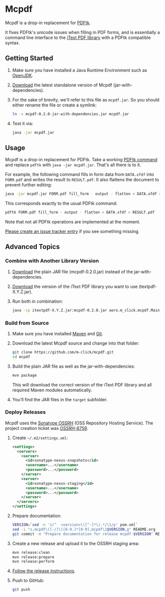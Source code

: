 * Mcpdf

Mcpdf is a drop-in replacement for [[http://www.pdflabs.com/tools/pdftk-the-pdf-toolkit/][PDFtk]].

It fixes PDFtk's unicode issues when filling in PDF forms,
and is essentially a command line interface
to the [[http://itextpdf.com/product/itext][iText PDF library]]
with a PDFtk compatible syntax.

** Getting Started

1. Make sure you have installed a
   Java Runtime Environment such as [[http://openjdk.java.net/][OpenJDK]].

2. [[https://oss.sonatype.org/content/repositories/releases/aero/m-click/mcpdf/0.2.0/mcpdf-0.2.0-jar-with-dependencies.jar][Download]] the latest standalone version
   of Mcpdf (jar-with-dependencies).

3. For the sake of brevity,
   we'll refer to this file as =mcpdf.jar=.
   So you should either rename the file
   or create a symlink:

   #+BEGIN_SRC sh
   ln -s mcpdf-0.2.0-jar-with-dependencies.jar mcpdf.jar
   #+END_SRC

4. Test it via:

   #+BEGIN_SRC sh
   java -jar mcpdf.jar
   #+END_SRC

** Usage

Mcpdf is a drop-in replacement for PDFtk.
Take a working [[http://www.pdflabs.com/docs/pdftk-man-page/][PDFtk command]]
and replace =pdftk= with =java -jar mcpdf.jar=.
That's all there is to it.

For example, the following command
fills in form data from =DATA.xfdf= into =FORM.pdf=
and writes the result to =RESULT.pdf=.
It also flattens the document to prevent further editing:

#+BEGIN_SRC sh
java -jar mcpdf.jar FORM.pdf fill_form - output - flatten < DATA.xfdf > RESULT.pdf
#+END_SRC

This corresponds exactly to the usual PDFtk command:

#+BEGIN_SRC sh
pdftk FORM.pdf fill_form - output - flatten < DATA.xfdf > RESULT.pdf
#+END_SRC

Note that not all PDFtk operations
are implemented at the moment.

[[https://github.com/m-click/mcpdf/issues][Please create an issue tracker entry]]
if you see something missing.

** Advanced Topics

*** Combine with Another Library Version

1. [[https://oss.sonatype.org/content/repositories/releases/aero/m-click/mcpdf/0.2.0/mcpdf-0.2.0.jar][Download]] the plain JAR file (mcpdf-0.2.0.jar)
   instead of the jar-with-dependencies.

2. [[https://oss.sonatype.org/index.html#nexus-search;gav~com.itextpdf~itextpdf~~~][Download]] the version of the iText PDF library
   you want to use (textpdf-X.Y.Z.jar).

3. Run both in combination:

   #+BEGIN_SRC sh
   java -cp itextpdf-X.Y.Z.jar:mcpdf-0.2.0.jar aero.m_click.mcpdf.Main
   #+END_SRC

*** Build from Source

1. Make sure you have installed [[https://maven.apache.org/][Maven]] and [[http://git-scm.com/][Git]].

2. Download the latest Mcpdf source
   and change into that folder:

   #+BEGIN_SRC sh
   git clone https://github.com/m-click/mcpdf.git
   cd mcpdf
   #+END_SRC

3. Build the plain JAR file
   as well as the jar-with-dependencies:

   #+BEGIN_SRC sh
   mvn package
   #+END_SRC

   This will download
   the correct version of the iText PDF library
   and all required Maven modules automatically.

4. You'll find the JAR files in the =target= subfolder.

*** Deploy Releases

Mcpdf uses the [[https://docs.sonatype.org/display/Repository/Sonatype%2BOSS%2BMaven%2BRepository%2BUsage%2BGuide][Sonatype OSSRH]]
(OSS Repository Hosting Service).
The project creation ticket was [[https://issues.sonatype.org/browse/OSSRH-8759][OSSRH-8759]].

1. Create =~/.m2/settings.xml=:

   #+BEGIN_SRC xml
   <settings>
     <servers>
       <server>
         <id>sonatype-nexus-snapshots</id>
         <username>...</username>
         <password>...</password>
       </server>
       <server>
         <id>sonatype-nexus-staging</id>
         <username>...</username>
         <password>...</password>
       </server>
     </servers>
   </settings>
   #+END_SRC

2. Prepare documentation:

   #+BEGIN_SRC sh
   VERSION=`sed -n 's/^  <version>\([^-]*\).*/\1/p' pom.xml`
   sed -i "s,mcpdf\([-/]\)[0-9.]*[0-9],mcpdf\1$VERSION,g" README.org
   git commit -m "Prepare documentation for release mcpdf-$VERSION" README.org
   #+END_SRC

3. Create a new release
   and upload it to the OSSRH staging area:

   #+BEGIN_SRC sh
   mvn release:clean
   mvn release:prepare
   mvn release:perform
   #+END_SRC

4. [[https://docs.sonatype.org/display/Repository/Sonatype+OSS+Maven+Repository+Usage+Guide#SonatypeOSSMavenRepositoryUsageGuide-8a.ReleaseIt][Follow the release instructions]].

5. Push to GitHub:

   #+BEGIN_SRC sh
   git push
   #+END_SRC
